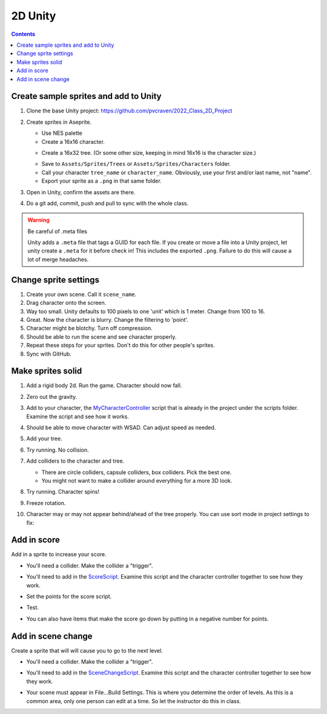 2D Unity
========

.. contents::
    :depth: 3

Create sample sprites and add to Unity
--------------------------------------

#. Clone the base Unity project: https://github.com/pvcraven/2022_Class_2D_Project
#. Create sprites in Aseprite.

   * Use NES palette
   * Create a 16x16 character.

   .. image:: paul_character.png
      :width: 20%

   * Create a 16x32 tree. (Or some other size, keeping in mind 16x16 is the character size.)

   .. image:: paul_tree.png
      :width: 20%

   * Save to ``Assets/Sprites/Trees`` or ``Assets/Sprites/Characters`` folder.
   * Call your character ``tree_name`` or ``character_name``. Obviously, use your first and/or last name, not "name".
   * Export your sprite as a ``.png`` in that same folder.

#. Open in Unity, confirm the assets are there.
#. Do a git add, commit, push and pull to sync with the whole class.

.. warning:: Be careful of .meta files

   Unity adds a ``.meta`` file that tags a GUID for each file. If you create
   or move a file into a Unity project, let unity create a ``.meta`` for it
   before check in! This includes the exported ``.png``. Failure to do this
   will cause a lot of merge headaches.

Change sprite settings
----------------------

#. Create your own scene. Call it ``scene_name``.
#. Drag character onto the screen.
#. Way too small. Unity defaults to 100 pixels to one 'unit' which is 1 meter.
   Change from 100 to 16.
#. Great. Now the character is blurry. Change the filtering to 'point'.
#. Character might be blotchy. Turn off compression.
#. Should be able to run the scene and see character properly.
#. Repeat these steps for your sprites. Don't do this for other people's sprites.
#. Sync with GitHub.

Make sprites solid
------------------

#. Add a rigid body 2d. Run the game. Character should now fall.

#. Zero out the gravity.
#. Add to your character, the
   `MyCharacterController <https://github.com/pvcraven/2022_Class_2D_Project/blob/main/Assets/Scripts/MyCharacterController.cs>`_
   script that is already in the project under the scripts folder. Examine the script and see how it works.
#. Should be able to move character with WSAD. Can adjust speed as needed.
#. Add your tree.
#. Try running. No collision.
#. Add colliders to the character and tree.

   * There are circle colliders, capsule colliders, box colliders. Pick the best one.
   * You might not want to make a collider around everything for a more 3D look.

   .. image:: tree_collider.png
      :width: 70%

#. Try running. Character spins!
#. Freeze rotation.

   .. image:: freeze_rotation.png
      :width: 40%

#. Character may or may not appear behind/ahead of the tree properly. You can use sort mode in project settings
   to fix:

   .. image:: sort_order.png
      :width: 60%

Add in score
------------

Add in a sprite to increase your score.

* You'll need a collider. Make the collider a "trigger".
* You'll need to add in the
  `ScoreScript <https://github.com/pvcraven/2022_Class_2D_Project/blob/main/Assets/Scripts/ScoreScript.cs>`_.
  Examine this script and the character controller together to see how they work.
* Set the points for the score script.

  .. image:: score.png
     :width: 60%

* Test.
* You can also have items that make the score go down by putting in a negative number for points.

Add in scene change
-------------------

Create a sprite that will will cause you to go to the next level.

* You'll need a collider. Make the collider a "trigger".
* You'll need to add in the
  `SceneChangeScript <https://github.com/pvcraven/2022_Class_2D_Project/blob/main/Assets/Scripts/SceneChangeScript.cs>`_.
  Examine this script and the character controller together to see how they work.
* Your scene must appear in File...Build Settings. This is where you determine the order of levels.
  As this is a common area, only one person can edit at a time. So let the instructor do this in class.

  .. image:: build_settings.png
